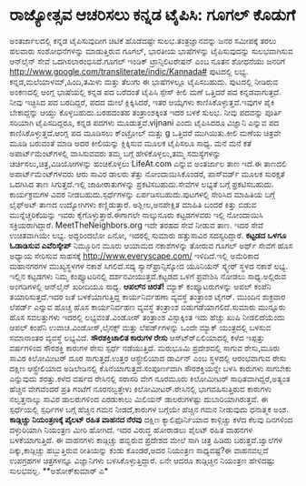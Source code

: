 * ರಾಜ್ಯೋತ್ಸವ ಆಚರಿಸಲು ಕನ್ನಡ ಟೈಪಿಸಿ: ಗೂಗಲ್ ಕೊಡುಗೆ

ಅಂತರ್ಜಾಲದಲ್ಲಿ ಕನ್ನಡ ಟೈಪಿಸುವುದೀಗ ಚಿಟಿಕೆ ಹೊಡೆದಷ್ಟೇ ಸುಲಭ.ತಂತ್ರಜ್ಞಾನವನ್ನು
ಜನರ ಸಮೀಪಕ್ಕೆ ತರಲು ಹಲವಾರು ಸಂಶೋಧನೆಗಳನ್ನು ಮಾಡುತ್ತಿರುವ ಗೂಗಲ್, ಭಾರತೀಯ
ಭಾಷೆಗಳನ್ನು ಟೈಪಿಸುವುದನ್ನು ಸುಲಭವಾಗಿಸುವ ಆನ್‍ಲೈನ್ ಸೇವೆ ಒದಗಿಸಲಾರಂಭಿಸಿದೆ.ಗೂಗಲ್
ಇಂಡಿಕ್ ಟ್ರಾನ್ಸಿಲಿಟರೇಷನ್ ಎಂಬ ನೂತನ ಶೋಧನೆಯು ಜನರಿಗೆ
http://www.google.com/transliterate/indic/Kannada# ಪುಟದಲ್ಲಿ ಲಭ್ಯ.
ಕನ್ನಡ,ಮಲೆಯಾಳಮ್,ಹಿಂದಿ,ತಮಿಳು ಮತ್ತು ತೆಲುಗು ಈ ಭಾಷೆಗಳಲ್ಲೂ ಟೈಪಿಸಬಹುದು.
ಪುಟದಲ್ಲಿ ನೀಡಿರುವ ಅಂಕಣದಲ್ಲಿ ಆಂಗ್ಲ ಭಾಷೆಯಲ್ಲಿ ಕನ್ನಡ ಪದ ಬರೆದಂತೆ ಟೈಪಿಸಿ
ಸ್ಪೇಸ್ ಕೀಲಿ ಮಣೆ ಒತ್ತಿದರೆ ಪದ ಕನ್ನಡವಾಗುತ್ತದೆ. ನೀವು ಇಚ್ಛಿಸಿದ ಪದ ಬರದಿದ್ದರೆ,
ಪದದ ಮೇಲೆ ಕ್ಲಿಕ್ಕಿಸಿದರೆ, ಇತರ ಆಯ್ಕೆಗಳು ಕಾಣಿಸಿಕೊಳ್ಳುತ್ತವೆ.ಇವುಗಳ ಪೈಕಿ
ಬೇಕಾದ್ದನ್ನು ಆಯ್ದು ಕೊಳ್ಳಬಹುದು.ಬರಹದಂತಹ ತಂತ್ರಾಂಶಕ್ಕಿಂತ ಇದರ ಬಳಕೆ ಸುಲಭ. ನೀವು
ಪದವನ್ನು ಪೂರ್ತಿ ಸರಿಯಾಗಿ ಟೈಪಿಸದಿದ್ದರೂ, ಕನ್ನಡ ಪದಗಳು ಮೂಡುತ್ತವೆ.vijnani ಎಂದು
ಟೈಪಿಸಿದರೂ ವಿಜ್ಞಾನಿ ಎನ್ನುವ ಪದ ಕಾಣಿಸಿಕೊಳ್ಳುತ್ತದೆ.ಆಂಗ್ಲ ಪದ ಮೂಡಿಸಲು
ಕ್ಂಟ್ರೋಲ್ ಮತ್ತು g ಒತ್ತಿದರೆ ಮುಗಿಯಿತು.ಕೀಲಿ ಮಣೆಯ ಚಿತ್ರವೇ ಮೂಡಿ ಬರುವಂತೆ ಮಾಡಿ
ಅದರ ಕೀಲಿಯನ್ನು ಕ್ಲಿಕ್ಕಿಸುವ ಮೂಲಕ ಟೈಪಿಸಲೂ ಸಾಧ್ಯ.
ಮನೆ ಮನೆ ಕತೆ
 ಅಪಾರ್ಟ್‍ಮೆಂಟ್‍ಗಳಲ್ಲಿ ವಾಸಿಸುವವರು ತಮ್ಮ ಬಗ್ಗೆ ಹೇಳಿಕೊಳ್ಳಲು,ತಮ್ಮ
ಸಮಸ್ಯೆಗಳನ್ನು ಚರ್ಚಿಸಲು,ಚಿತ್ರ,ವಿಡಿಯೋಗಳನ್ನು ಹಂಚಿಕೊಳ್ಳಲು LifeAt.com ಎನ್ನುವ
ಅಂತರ್ಜಾಲ ತಾಣ ಇದೆ.ಈ ತಾಣದಲಿ ಅಪಾರ್ಟ್‍ಮೆಂಟ್‍ಗಳವರು ಆರು ಸಾವಿರ ಡಾಲರು ತೆತ್ತು
ನೋಂದಾಯಿಸಿಕೊಂಡರೆ, ಪಾಸ್‍ವರ್ಡ್ ಮೂಲಕ ಸುರಕ್ಷತೆ ಒದಗಿಸಿದ ತಾಣ ಸಿಗುತ್ತದೆ.ಇಲ್ಲಿ
ಜಾಹೀರಾತುಗಳನ್ನು ಪ್ರಕಟಿಸಬಹುದು.ಸೇವೆಗಳ ಲಭ್ಯತೆ ಬಗ್ಗೆ ಪ್ರಕಟಿಸಬಹುದು.
ಕಾರ್ಯಕ್ರಮಗಳ ವಿವರ ನೀಡಬಹುದು.ಸ್ಪರ್ಧೆಗಳನ್ನು ಏರ್ಪಡಿಸಬಹುದು.ಪುಟಗಳಲ್ಲಿ ಸೇರಿಸಿದ
ಮಾಹಿತಿಯ ಬಗ್ಗೆ ಲೈಫ್‍ಅಟ್ ತಾಣದ ಉದ್ಯೋಗಿಗಳು ಕಣ್ಣಿಡುತ್ತಾರೆ. ಅಶ್ಲೀಲ,ಅನಪೇಕ್ಷಿತ
ಮಾಹಿತಿ ಬಂದರೆ ಕಿತ್ತು ಬಿಡುವ ಮುನ್ನೆಚ್ಚರಿಕೆಯನ್ನು ಇವರು ಕೈಗೊಳ್ಳುತ್ತಾರೆ.ಈಗಾಗಲೇ
ನಾಲ್ಕುನೂರು ಕಟ್ಟಡಗಳವರು ಇಲ್ಲಿ ನೋಂದಾಯಿಸಿ ಸಕ್ರಿಯರಾಗಿದ್ದಾರೆ.
MeetTheNeighbors.org ಇದೇ ತರಹದ ಸೇವೆ ನೀಡುವ ತಾಣ. ಇದರ ಸೇವೆ ಉಚಿತವಾಗಿಯೇ ಲಭ್ಯ.
ಅದ್ದರಿಂದಲೋ ಏನೋ, ಇದರಲ್ಲಿ ಸುಮಾರು ಹತ್ತುಸಾವಿರ ಸದಸ್ಯರಿದ್ದಾರೆ.
*ಕಟ್ಟಡದ ಒಳಗೂ ಓಡಾಡಿಸುವ ಎವೆರಿಸ್ಕೇಪ್*
 ನಿಮ್ಮೂರಿನ ಮೂರು ಆಯಾಮದ ನಕಾಶೆಗಳನ್ನು ತೋರುವ ಗೂಗಲ್ ಅರ್ಥ್ ಸೇವೆಗೆ ಹೊಸ ಅಧ್ಯಾಯ
ಸೇರಿಸುವ ಸಾಹಸಕ್ಕೆ http://www.everyscape.com/ ಇಳಿದಿದೆ.ಇಲ್ಲಿ ಅಮೆರಿಕಾದ
ಮಹಾನಗರಗಳ ಮುಖ್ಯಸ್ಥಳಗಳ ನಕಾಶೆ ಸಿಗಲಿದೆ.ಸದ್ಯ ಸ್ಯಾನ್‍ಫ್ರಾನ್ಸಿಸ್ಕೋದ ಯೂನಿಯನ್
ಸ್ಕ್ವೇರ್ ಸ್ಥಳದ ನಕಾಶೆ ಲಭ್ಯ. ಇಲ್ಲಿನ ಕಟ್ಟಡಗಳು ನಿಮ್ಮ ಕಂಪ್ಯೂಟರಿನಲ್ಲಿ
ದರ್ಶನವೀಯುತ್ತವೆ.ಕಟ್ಟಡದ ಒಳಗೆ ಪ್ರವೇಶಿಸಿ ನೋಡಲು ಸಾಧ್ಯ.ಅಲ್ಲಿರುವ ಅಂಗಡಿಗಳಲ್ಲಿ
ಆನ್‍ಲೈನ್ ಖರೀದಿಯೂ ಸಾಧ್ಯ.
*ಆಪಲ್‍ನ ಚಿರತೆ!*
 ಮ್ಯಾಕ್ ಕಂಪ್ಯೂಟರುಗಳನ್ನು ಆಪಲ್ ಕಂಪೆನಿ ತಯಾರಿಸುತ್ತದೆ.ಇದರ ಜತೆ ಬಳಕೆಯಾಗುತ್ತಿದ್ದ
ಕಾರ್ಯನಿರ್ವಹಣಾ ವ್ಯವಸ್ಥೆ ತಂತ್ರಾಂಶ ಟೈಗರ್. ಮುಂದಿನ ಶುಕ್ರವಾರ ಲೆಪರ್ಡ್ ಎನ್ನುವ
ಹೊಚ್ಚ ಹೊಸ ಕಾರ್ಯನಿರ್ವಹಣ ವ್ಯವಸ್ಥೆ ತಂತ್ರಾಂಶ ಬಿಡುಗಡೆಯಾಗಲಿದೆ.ಸುಮಾರು ಮುನ್ನೂರು
ಹೊಸ ಸವಲತ್ತುಗಳು ಇದರಲ್ಲಿ ಲಭ್ಯವಂತೆ.ವಿಂಡೋಸ್ ತಂತ್ರಾಂಶ ವಿಸ್ಟಾಕ್ಕಿಂತ ಇದು ಹೆಚ್ಚು
ಖುಷಿ ನೀಡಲಿದೆಯೆಂದು ಆಪಲ್ ಕಂಪೆನಿ ಉವಾಚ.ವಿಂಡೋಸ್,ಲೈನಕ್ಸ್ ಮತ್ತು ಲೆಪರ್ಡ್‍ಗಳನ್ನು
ಒಂದೇ ಮ್ಯಾಕ್ ಯಂತ್ರದಲ್ಲಿ ಬಳಸುವ ಸಮಾನಾಂತರ ವ್ಯವಸ್ಥೆ ಲಭ್ಯವಿದೆ.
*ಸೌರಶಕ್ತಿಚಾಲಿತ ಕಾರುಗಳ ರೇಸು*
 ಆಸ್ಟ್ರ್‍ಏಲಿಯಾದಲ್ಲಿ ಕಳೆದ ಇಪ್ಪತ್ತು ವರ್ಷಗಳಿಂದ ಸೌರಶಕ್ತಿ ಕಾರುಗಳ ರೇಸು ಸ್ಪರ್ಧೆ
ನಡೆಯುತ್ತಿದೆ. ಮರುಭೂಮಿ ಪ್ರದೇಶದಲ್ಲಿ ಸಾಗುವ ರೇಸು,ಮೂರು ಸಾವಿರ ಕಿಲೋಮೀಟರ್ ದೂರ
ಸಾಗುತ್ತದೆ.ಉತ್ತರ ಆಸ್ಟ್ರೇಲಿಯಾದ ಡಾರ್ವಿನ್ ಎಂಬ ಸ್ಥಳದಲ್ಲಿ ಆರಂಭವಾಗುವ ರೇಸು
ದಕ್ಷಿಣ ಆಸ್ಟ್ರೇಲಿಯಾದ ಅಡಿಲೇಡಿನಲ್ಲಿ ಕೊನೆಯಾಗುತ್ತದೆ.ಸಂಪೂರ್ಣವಾಗಿ ಸೌರಶಕ್ತಿಯನ್ನೇ
ಬಳಸಿ ಕಾರುಗಳು ಸಾಗಬೇಕು ಎನ್ನುವುದು ಶರತ್ತು.ಕಳೆದ ವರ್ಷದ ರೇಸಿನಲ್ಲಿ ಸರಾಸರಿ ವೇಗ
ನೂರಮೂರು ಕಿಲೋಮೀಟರ್ ಸಾಧಿತವಾಗಿದ್ದರೆ,ಅತ್ಯಂತ ಹೆಚ್ಚಿನ ವೇಗವೆಂದರೆ ಪ್ರತಿ ಗಂಟೆಗೆ
ನೂರನಲ್ವತ್ತೇಳು ಕಿಲೋಮೀಟರ್.ರೇಸಿನಲ್ಲಿ ಭಾಗವಹಿಸುತ್ತಿರುವ ಕಾರುಗಳು ನಲ್ವತ್ತನಾಲ್ಕು
ಸಾವಿರ ಡಾಲರುಗಳಿಂದ ಎರಡುಕಾಲು ಮಿಲಿಯನ್ ಡಾಲರುಗಳಷ್ಟು ದುಬಾರಿಯಾಗಿರುತ್ತವೆ. ಈ
ಸ್ಪರ್ಧೆಯಲ್ಲಿ ಸ್ಪರ್ಧಿಗಳ ಬಗ್ಗೆ ಹೆಚ್ಚಿನ ಗಮನ ನೀಡದೆ,ಕಾರುಗಳ ಬಗ್ಗೆಯೇ ಹೆಚ್ಚಿನ
ಗಮನ ನೀಡುವುದು ಧನಾತ್ಮಕ ಅಂಶ.
*ಕಾಡ್ಗಿಚ್ಚು ನಿಯಂತ್ರಣಕ್ಕೆ ಪೈಲಟ್ ರಹಿತ ವಾಹನದ ನೆರವು*
 ದಕ್ಷಿಣ ಕ್ಯಾಲಿಫೊರ್ನಿಯಾದ ಕಾಳ್ಗಿಚ್ಚು ಕಳೆದ ಕೆಲವು ದಿನಗಳಿಂದ ದಳ್ಳುರಿಯಾಗಿ
ನಿಯಂತ್ರಣ ಮೀರಿ ಹೋಗಿದೆ. ಇದರ ವಿರುದ್ಧ ಹೋರಾಡಲು ಪೈಲಟ್ ರಹಿತ ವಾಹನಗಳ
ಬಳಕೆಯಾಗುತ್ತಿದೆ. ಈ ವಾಹನಗಳು ಕಾಡ್ಗಿಚ್ಚು ಹಬ್ಬಿರುವ ಪ್ರದೇಶದ ಮೇಲೆ ಸಾಗಿ ಚಿತ್ರ
ಹಿಡಿದು ಬರುತ್ತವೆ.ಜ್ವಾಲೆಗಳ ದಿಕ್ಕು,ಕಾಡ್ಗಿಚ್ಚು ಹಬ್ಬುತ್ತಿರುವ ರೀತಿಯನ್ನು ಕಂಡು
ಕೊಂಡರೆ,ಅದರ ನಿಯಂತ್ರಣ ಸಾಧ್ಯವಷ್ಟೆ?ಈ ವಾಹನವಲ್ಲದೆ ಉಪಗ್ರಹಗಳ ಚಿತ್ರಗಳನ್ನೂ
ವಿಜ್ಞಾನಿಗಳು ಬಳಸಿಕೊಳ್ಳುತ್ತಿದ್ದಾರೆ. ಏನೇ ಆದರೂ ಕಾಡ್ಗಿಚ್ಚಿನ ನಿಯಂತ್ರಣ
ಹೇಳಿದಷ್ಟು ಸುಲಭವಲ್ಲ.
**ಅಶೋಕ್‍ಕುಮಾರ್ ಎ*
